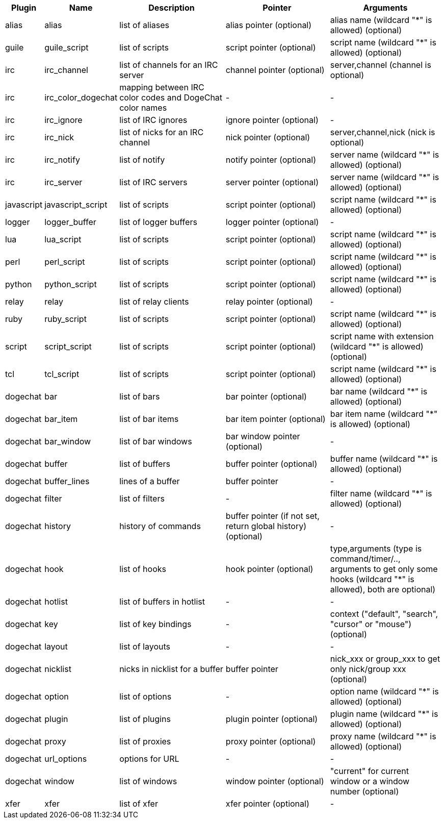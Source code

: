 //
// This file is auto-generated by script docgen.py.
// DO NOT EDIT BY HAND!
//
[width="100%",cols="^1,^2,5,5,5",options="header"]
|===
| Plugin | Name | Description | Pointer | Arguments

| alias | alias | list of aliases | alias pointer (optional) | alias name (wildcard "*" is allowed) (optional)

| guile | guile_script | list of scripts | script pointer (optional) | script name (wildcard "*" is allowed) (optional)

| irc | irc_channel | list of channels for an IRC server | channel pointer (optional) | server,channel (channel is optional)

| irc | irc_color_dogechat | mapping between IRC color codes and DogeChat color names | - | -

| irc | irc_ignore | list of IRC ignores | ignore pointer (optional) | -

| irc | irc_nick | list of nicks for an IRC channel | nick pointer (optional) | server,channel,nick (nick is optional)

| irc | irc_notify | list of notify | notify pointer (optional) | server name (wildcard "*" is allowed) (optional)

| irc | irc_server | list of IRC servers | server pointer (optional) | server name (wildcard "*" is allowed) (optional)

| javascript | javascript_script | list of scripts | script pointer (optional) | script name (wildcard "*" is allowed) (optional)

| logger | logger_buffer | list of logger buffers | logger pointer (optional) | -

| lua | lua_script | list of scripts | script pointer (optional) | script name (wildcard "*" is allowed) (optional)

| perl | perl_script | list of scripts | script pointer (optional) | script name (wildcard "*" is allowed) (optional)

| python | python_script | list of scripts | script pointer (optional) | script name (wildcard "*" is allowed) (optional)

| relay | relay | list of relay clients | relay pointer (optional) | -

| ruby | ruby_script | list of scripts | script pointer (optional) | script name (wildcard "*" is allowed) (optional)

| script | script_script | list of scripts | script pointer (optional) | script name with extension (wildcard "*" is allowed) (optional)

| tcl | tcl_script | list of scripts | script pointer (optional) | script name (wildcard "*" is allowed) (optional)

| dogechat | bar | list of bars | bar pointer (optional) | bar name (wildcard "*" is allowed) (optional)

| dogechat | bar_item | list of bar items | bar item pointer (optional) | bar item name (wildcard "*" is allowed) (optional)

| dogechat | bar_window | list of bar windows | bar window pointer (optional) | -

| dogechat | buffer | list of buffers | buffer pointer (optional) | buffer name (wildcard "*" is allowed) (optional)

| dogechat | buffer_lines | lines of a buffer | buffer pointer | -

| dogechat | filter | list of filters | - | filter name (wildcard "*" is allowed) (optional)

| dogechat | history | history of commands | buffer pointer (if not set, return global history) (optional) | -

| dogechat | hook | list of hooks | hook pointer (optional) | type,arguments (type is command/timer/.., arguments to get only some hooks (wildcard "*" is allowed), both are optional)

| dogechat | hotlist | list of buffers in hotlist | - | -

| dogechat | key | list of key bindings | - | context ("default", "search", "cursor" or "mouse") (optional)

| dogechat | layout | list of layouts | - | -

| dogechat | nicklist | nicks in nicklist for a buffer | buffer pointer | nick_xxx or group_xxx to get only nick/group xxx (optional)

| dogechat | option | list of options | - | option name (wildcard "*" is allowed) (optional)

| dogechat | plugin | list of plugins | plugin pointer (optional) | plugin name (wildcard "*" is allowed) (optional)

| dogechat | proxy | list of proxies | proxy pointer (optional) | proxy name (wildcard "*" is allowed) (optional)

| dogechat | url_options | options for URL | - | -

| dogechat | window | list of windows | window pointer (optional) | "current" for current window or a window number (optional)

| xfer | xfer | list of xfer | xfer pointer (optional) | -

|===
